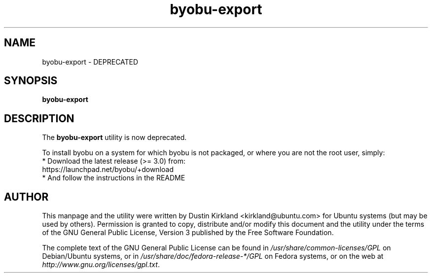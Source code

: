 .TH byobu\-export 1 "2 Aug 2010" byobu "byobu"
.SH NAME
byobu\-export \- DEPRECATED

.SH SYNOPSIS
.BI "byobu\-export"

.SH DESCRIPTION
The \fBbyobu\-export\fP utility is now deprecated.

To install byobu on a system for which byobu is not packaged, or
where you are not the root user, simply:
 * Download the latest release (>= 3.0) from:
    https://launchpad.net/byobu/+download
 * And follow the instructions in the README

.SH AUTHOR
This manpage and the utility were written by Dustin Kirkland <kirkland@ubuntu.com> for Ubuntu systems (but may be used by others).  Permission is granted to copy, distribute and/or modify this document and the utility under the terms of the GNU General Public License, Version 3 published by the Free Software Foundation.

The complete text of the GNU General Public License can be found in \fI/usr/share/common-licenses/GPL\fP on Debian/Ubuntu systems, or in \fI/usr/share/doc/fedora-release-*/GPL\fP on Fedora systems, or on the web at \fIhttp://www.gnu.org/licenses/gpl.txt\fP.
